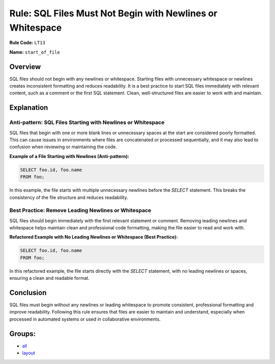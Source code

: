 ==========================================================
Rule: SQL Files Must Not Begin with Newlines or Whitespace
==========================================================

**Rule Code:** ``LT13``

**Name:** ``start_of_file``

Overview
--------

SQL files should not begin with any newlines or whitespace. Starting files with unnecessary whitespace or newlines creates inconsistent formatting and reduces readability. It is a best practice to start SQL files immediately with relevant content, such as a comment or the first SQL statement. Clean, well-structured files are easier to work with and maintain.

Explanation
-----------

Anti-pattern: SQL Files Starting with Newlines or Whitespace
~~~~~~~~~~~~~~~~~~~~~~~~~~~~~~~~~~~~~~~~~~~~~~~~~~~~~~~~~~~~

SQL files that begin with one or more blank lines or unnecessary spaces at the start are considered poorly formatted. This can cause issues in environments where files are concatenated or processed sequentially, and it may also lead to confusion when reviewing or maintaining the code.

**Example of a File Starting with Newlines (Anti-pattern):**

.. code-block:: sql

    

    SELECT foo.id, foo.name
    FROM foo;

In this example, the file starts with multiple unnecessary newlines before the `SELECT` statement. This breaks the consistency of the file structure and reduces readability.

Best Practice: Remove Leading Newlines or Whitespace
~~~~~~~~~~~~~~~~~~~~~~~~~~~~~~~~~~~~~~~~~~~~~~~~~~~~

SQL files should begin immediately with the first relevant statement or comment. Removing leading newlines and whitespace helps maintain clean and professional code formatting, making the file easier to read and work with.

**Refactored Example with No Leading Newlines or Whitespace (Best Practice):**

.. code-block:: sql

    SELECT foo.id, foo.name
    FROM foo;

In this refactored example, the file starts directly with the `SELECT` statement, with no leading newlines or spaces, ensuring a clean and readable format.

Conclusion
----------

SQL files must begin without any newlines or leading whitespace to promote consistent, professional formatting and improve readability. Following this rule ensures that files are easier to maintain and understand, especially when processed in automated systems or used in collaborative environments.

Groups:
-------

- `all <../..>`_
- `layout <../..#layout-rules>`_